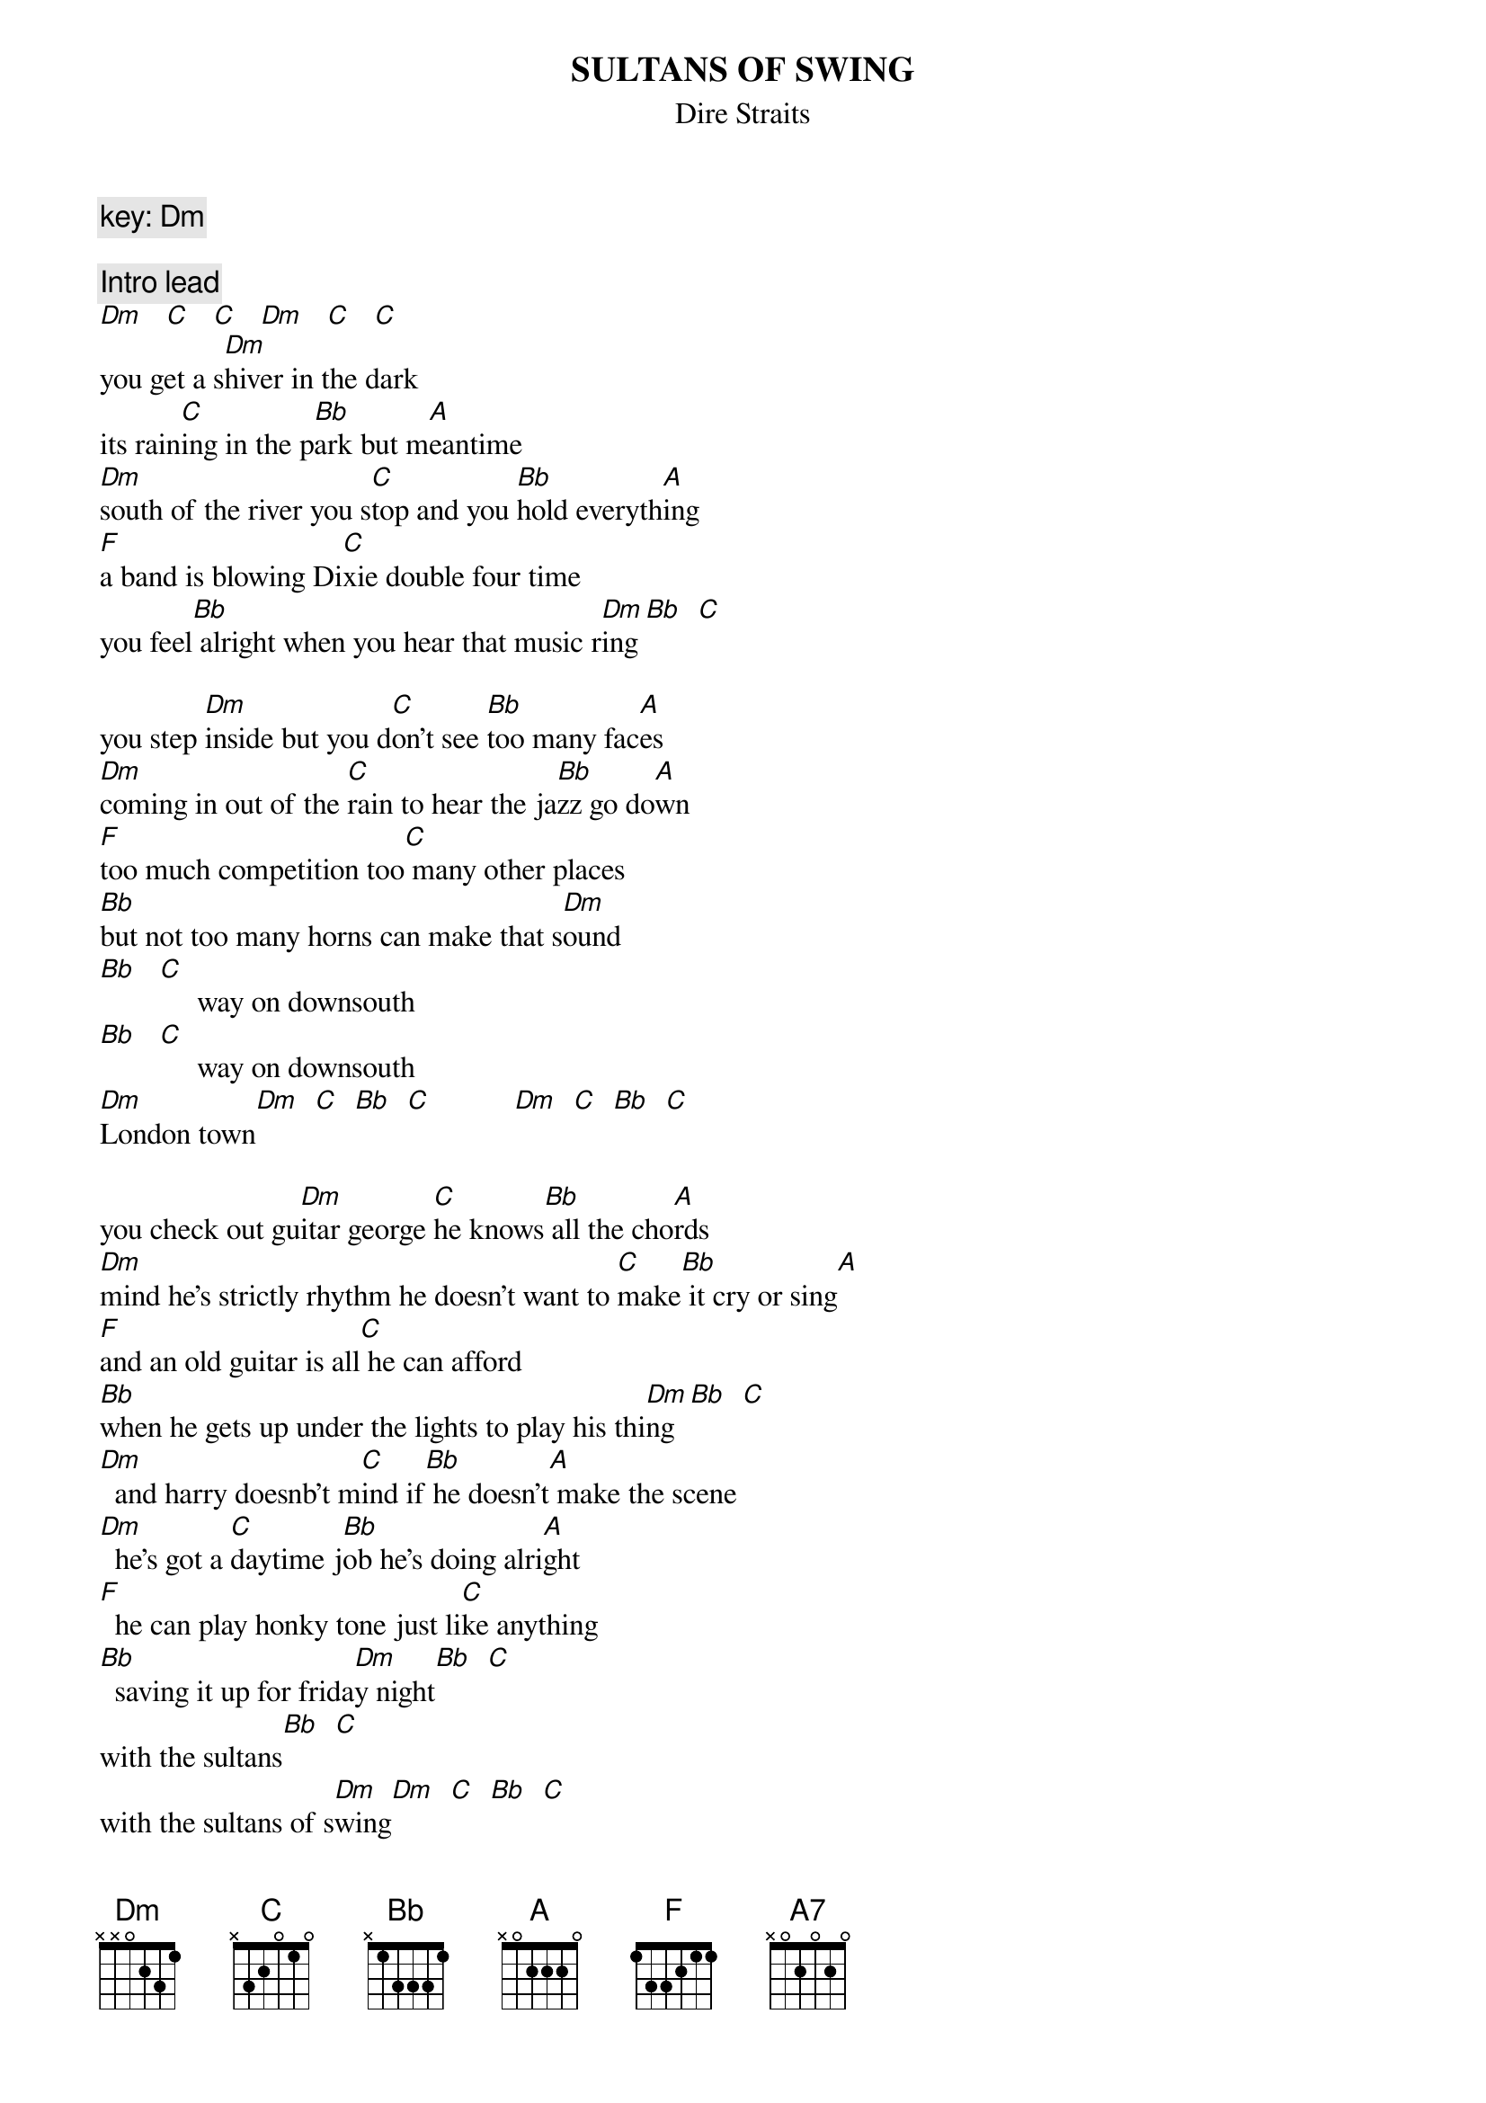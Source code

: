{key: Dm}
{t:SULTANS OF SWING}
{st:Dire Straits}
{c:key: Dm}

{c:Intro lead}
[Dm]   [C]   [C]   [Dm]   [C]   [C]
you get a s[Dm]hiver in the dark
its rain[C]ing in the p[Bb]ark but m[A]eantime
[Dm]south of the river you s[C]top and you [Bb]hold everyth[A]ing
[F]a band is blowing Di[C]xie double four time
you feel[Bb] alright when you hear that music r[Dm]ing[Bb]  [C]

you step [Dm]inside but you d[C]on't see [Bb]too many fac[A]es
[Dm]coming in out of the [C]rain to hear the ja[Bb]zz go do[A]wn
[F]too much competition too[C] many other places
[Bb]but not too many horns can make that s[Dm]ound
[Bb]   [C]     way on downsouth
[Bb]   [C]     way on downsouth
[Dm]London town[Dm]  [C]  [Bb]  [C]           [Dm]  [C]  [Bb]  [C]

you check out gu[Dm]itar george [C]he knows[Bb] all the cho[A]rds
[Dm]mind he's strictly rhythm he doesn't want to [C]make[Bb] it cry or sing[A]
[F]and an old guitar is all[C] he can afford
[Bb]when he gets up under the lights to play his thi[Dm]ng[Bb]  [C]
[Dm]  and harry doesnb't m[C]ind if[Bb] he doesn't[A] make the scene
[Dm]  he's got a [C]daytime j[Bb]ob he's doing alri[A]ght
[F]  he can play honky tone just li[C]ke anything
[Bb]  saving it up for frida[Dm]y night[Bb]  [C]
with the sultans[Bb]  [C]
with the sultans of s[Dm]wing[Dm]  [C]  [Bb]  [C]
                             [Dm]  [C]  [Bb]  [C]

and a cr[Dm]owd of young boys they're fo[C]oling around[Bb] in the corner[A]
[Dm]drunk and dressed in their best brown [C]baggies and their[Bb] platform sol[A]es
[F]they don't give a damn about any[C] trumpet playing band
it [Bb]ain't what they call rock and[Dm] roll[Bb]  [C]
and the sultans[Bb]  [C]
and the sultans played c[Dm]reole[Dm]  [C]  [Bb]  [C]
                                 [Dm]  [C]  [Bb]  [C]

Lead 1: ( chords:Follow 1 full verse)

[Dm]and then the man he st[C]eps right [Bb]up to the m[A]icrophone
[Dm]and says at [C]last just as the [Bb]time bell r[A]ings[A7]
[F]thank you goodnight now it's[C] time to go home
and he m[Bb]akes it fast with on[Dm]e more thing[Bb]  [C]
we are the sultans[Bb]  [C]
we are the sultans of [Dm]swing[Dm]  [C]  [Bb]  [C]
